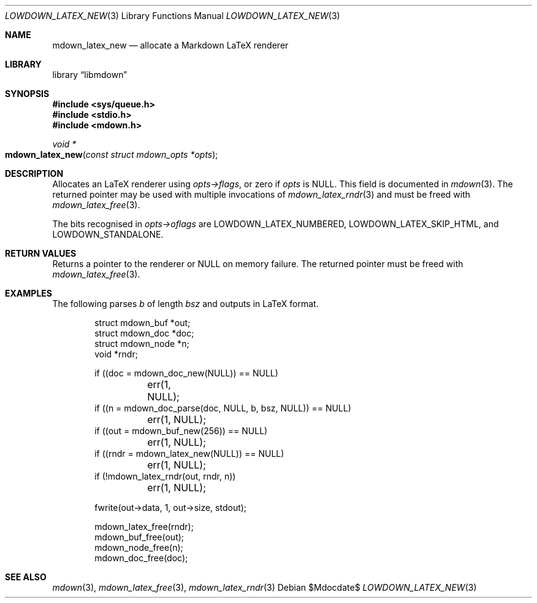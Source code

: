 .\"	$Id$
.\"
.\" Copyright (c) 2020 Kristaps Dzonsons <kristaps@bsd.lv>
.\"
.\" Permission to use, copy, modify, and distribute this software for any
.\" purpose with or without fee is hereby granted, provided that the above
.\" copyright notice and this permission notice appear in all copies.
.\"
.\" THE SOFTWARE IS PROVIDED "AS IS" AND THE AUTHOR DISCLAIMS ALL WARRANTIES
.\" WITH REGARD TO THIS SOFTWARE INCLUDING ALL IMPLIED WARRANTIES OF
.\" MERCHANTABILITY AND FITNESS. IN NO EVENT SHALL THE AUTHOR BE LIABLE FOR
.\" ANY SPECIAL, DIRECT, INDIRECT, OR CONSEQUENTIAL DAMAGES OR ANY DAMAGES
.\" WHATSOEVER RESULTING FROM LOSS OF USE, DATA OR PROFITS, WHETHER IN AN
.\" ACTION OF CONTRACT, NEGLIGENCE OR OTHER TORTIOUS ACTION, ARISING OUT OF
.\" OR IN CONNECTION WITH THE USE OR PERFORMANCE OF THIS SOFTWARE.
.\"
.Dd $Mdocdate$
.Dt LOWDOWN_LATEX_NEW 3
.Os
.Sh NAME
.Nm mdown_latex_new
.Nd allocate a Markdown LaTeX renderer
.Sh LIBRARY
.Lb libmdown
.Sh SYNOPSIS
.In sys/queue.h
.In stdio.h
.In mdown.h
.Ft void *
.Fo mdown_latex_new
.Fa "const struct mdown_opts *opts"
.Fc
.Sh DESCRIPTION
Allocates an LaTeX renderer using
.Fa opts->flags ,
or zero if
.Fa opts
is
.Dv NULL .
This field is documented in
.Xr mdown 3 .
The returned pointer may be used with multiple invocations of
.Xr mdown_latex_rndr 3
and must be freed with
.Xr mdown_latex_free 3 .
.Pp
The bits recognised in
.Fa opts->oflags
are
.Dv LOWDOWN_LATEX_NUMBERED ,
.Dv LOWDOWN_LATEX_SKIP_HTML ,
and
.Dv LOWDOWN_STANDALONE .
.Sh RETURN VALUES
Returns a pointer to the renderer or
.Dv NULL
on memory failure.
The returned pointer must be freed with
.Xr mdown_latex_free 3 .
.Sh EXAMPLES
The following parses
.Va b
of length
.Va bsz
and outputs in LaTeX format.
.Bd -literal -offset indent
struct mdown_buf *out;
struct mdown_doc *doc;
struct mdown_node *n;
void *rndr;

if ((doc = mdown_doc_new(NULL)) == NULL)
	err(1, NULL);
if ((n = mdown_doc_parse(doc, NULL, b, bsz, NULL)) == NULL)
	err(1, NULL);
if ((out = mdown_buf_new(256)) == NULL)
	err(1, NULL);
if ((rndr = mdown_latex_new(NULL)) == NULL)
	err(1, NULL);
if (!mdown_latex_rndr(out, rndr, n))
	err(1, NULL);

fwrite(out->data, 1, out->size, stdout);

mdown_latex_free(rndr);
mdown_buf_free(out);
mdown_node_free(n);
mdown_doc_free(doc);
.Ed
.Sh SEE ALSO
.Xr mdown 3 ,
.Xr mdown_latex_free 3 ,
.Xr mdown_latex_rndr 3
